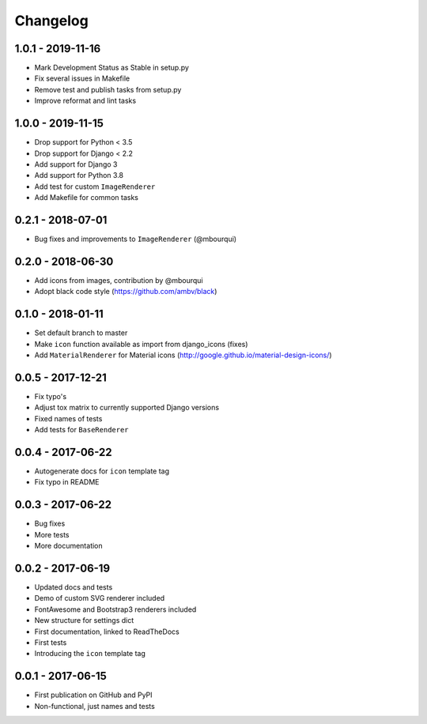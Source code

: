 Changelog
---------

1.0.1 - 2019-11-16
==================

- Mark Development Status as Stable in setup.py
- Fix several issues in Makefile
- Remove test and publish tasks from setup.py
- Improve reformat and lint tasks


1.0.0 - 2019-11-15
==================

- Drop support for Python < 3.5
- Drop support for Django < 2.2
- Add support for Django 3
- Add support for Python 3.8
- Add test for custom ``ImageRenderer``
- Add Makefile for common tasks

0.2.1 - 2018-07-01
==================

- Bug fixes and improvements to ``ImageRenderer`` (@mbourqui)


0.2.0 - 2018-06-30
==================

- Add icons from images, contribution by @mbourqui
- Adopt black code style (https://github.com/ambv/black)


0.1.0 - 2018-01-11
==================

- Set default branch to master
- Make ``icon`` function available as import from django_icons (fixes)
- Add ``MaterialRenderer`` for Material icons (http://google.github.io/material-design-icons/)


0.0.5 - 2017-12-21
==================

- Fix typo's
- Adjust tox matrix to currently supported Django versions
- Fixed names of tests
- Add tests for ``BaseRenderer``


0.0.4 - 2017-06-22
==================

- Autogenerate docs for ``icon`` template tag
- Fix typo in README


0.0.3 - 2017-06-22
==================

- Bug fixes
- More tests
- More documentation


0.0.2 - 2017-06-19
==================

- Updated docs and tests
- Demo of custom SVG renderer included
- FontAwesome and Bootstrap3 renderers included
- New structure for settings dict
- First documentation, linked to ReadTheDocs
- First tests
- Introducing the ``icon`` template tag


0.0.1 - 2017-06-15
==================

- First publication on GitHub and PyPI
- Non-functional, just names and tests